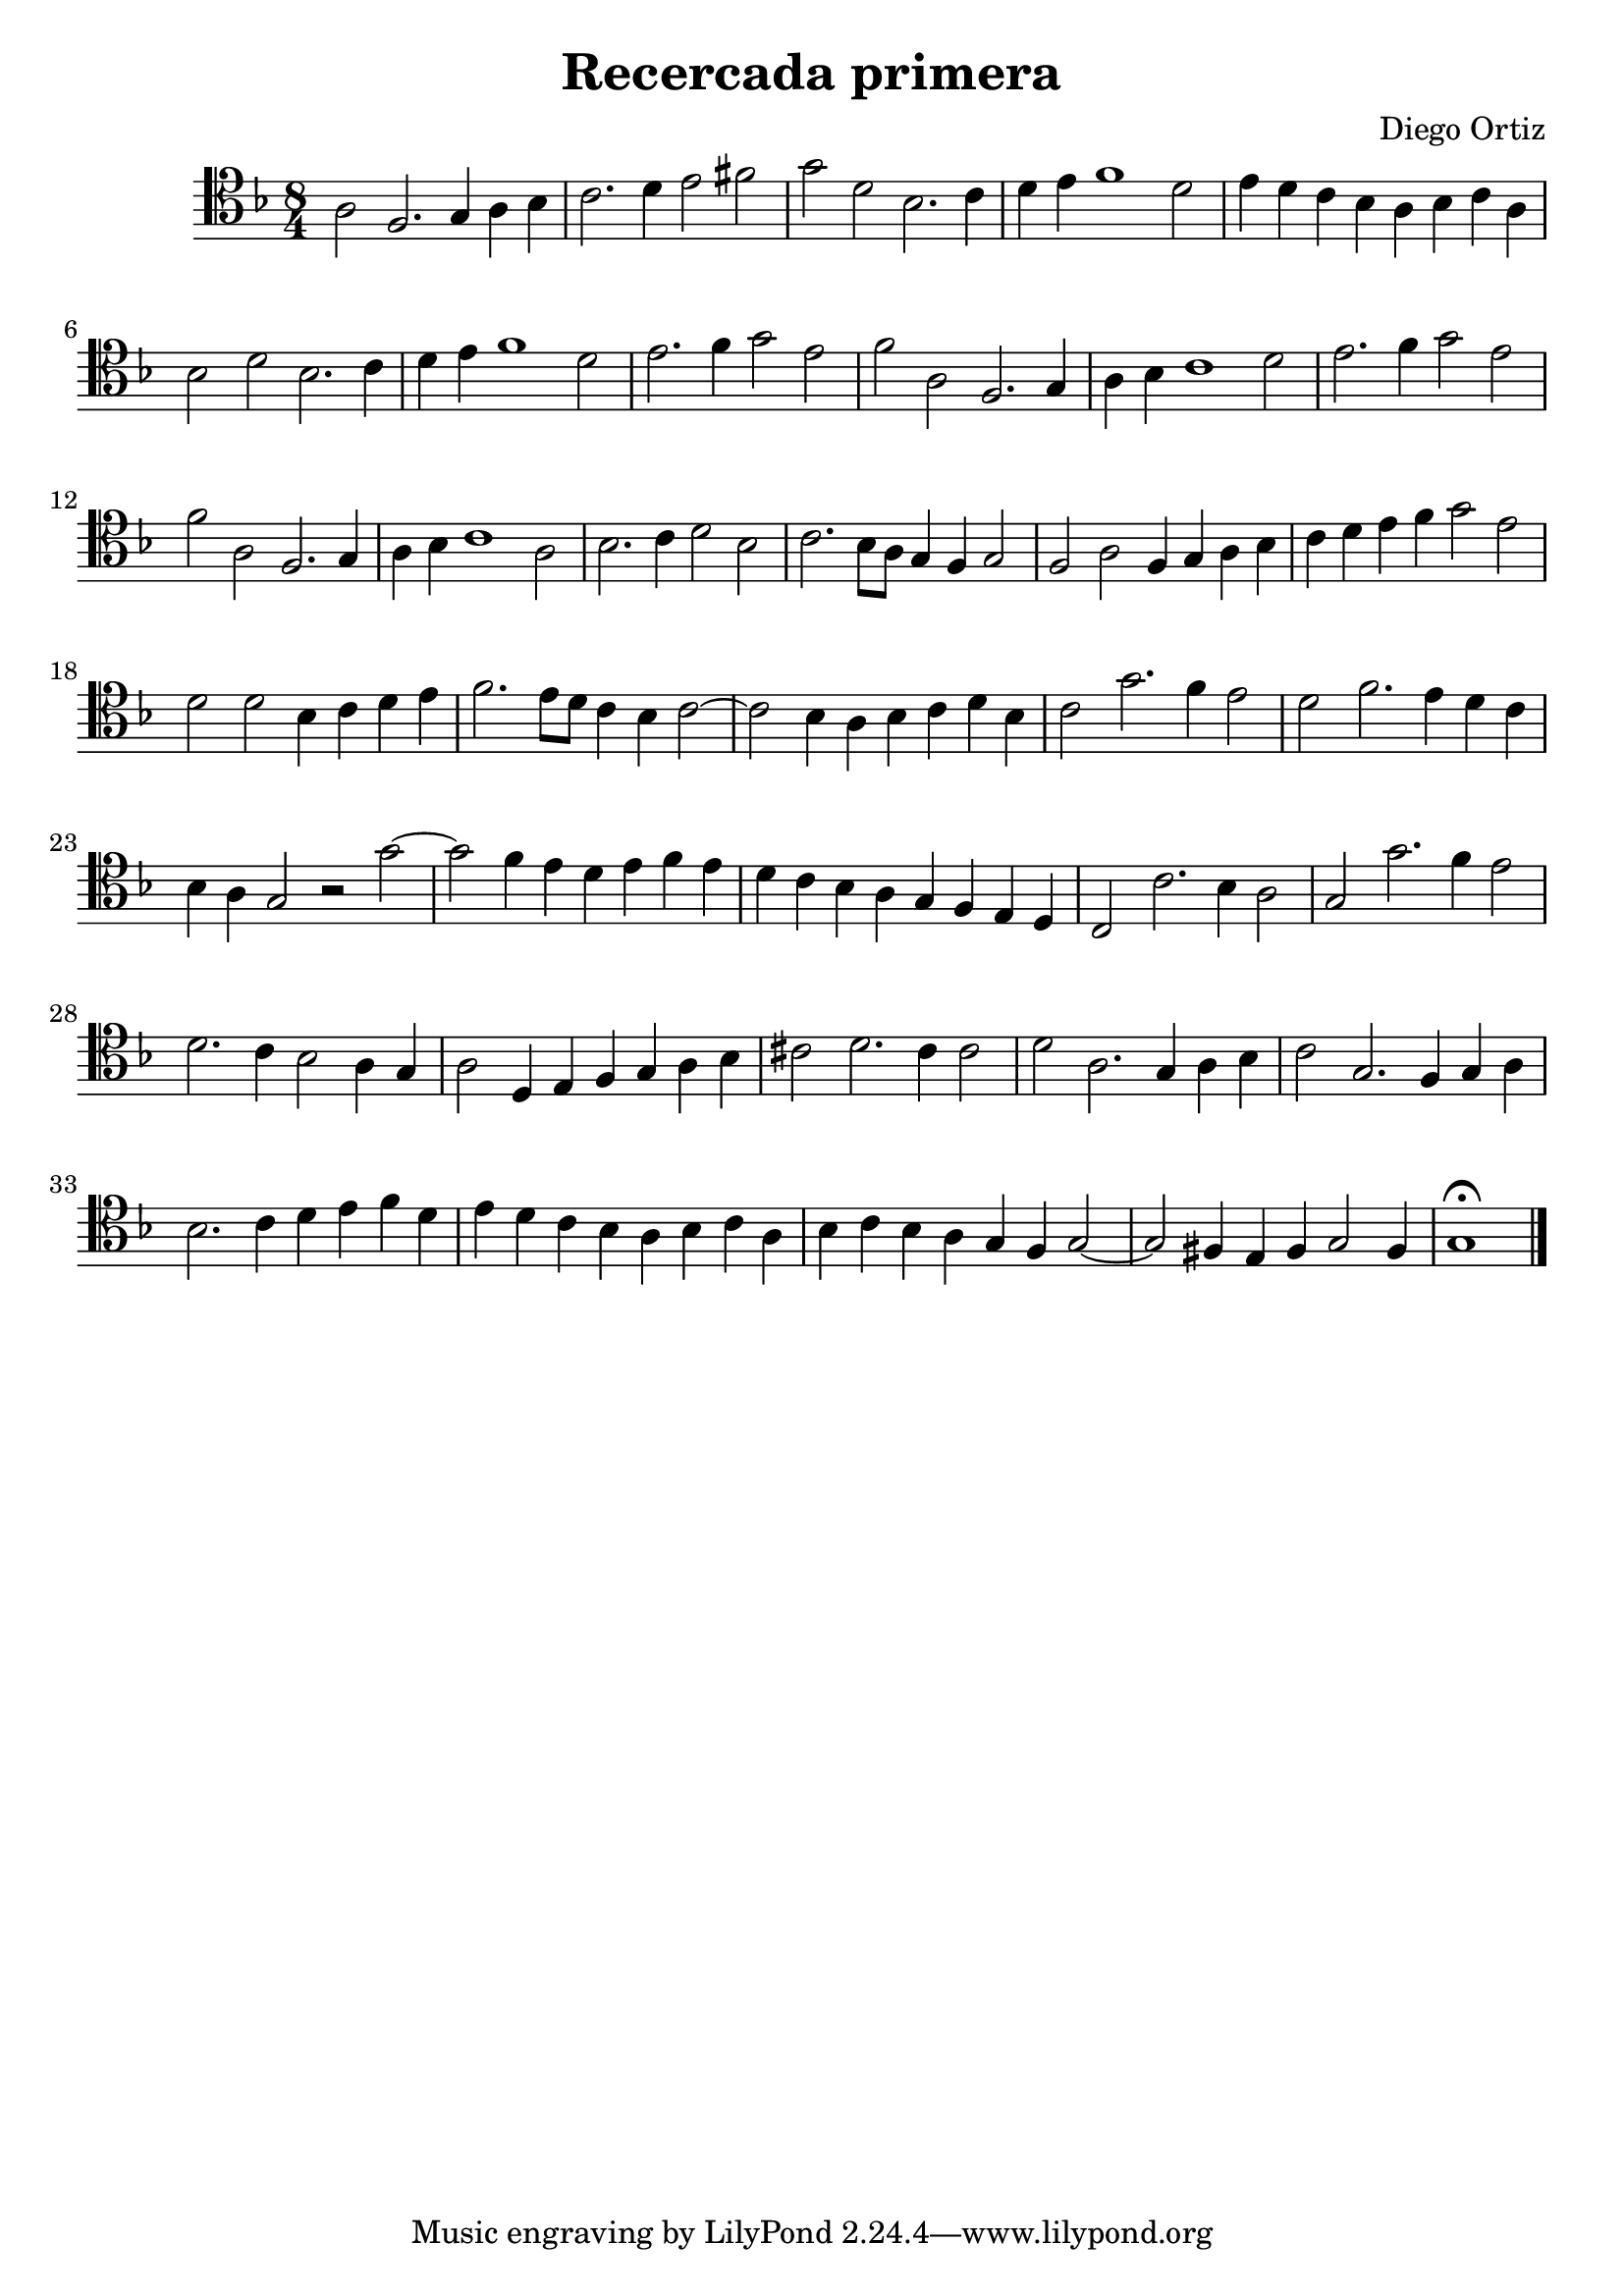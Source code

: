 % Recercada primera (Ortiz)

#(set-global-staff-size 21)

\version "2.18.2"
\header {
  title = "Recercada primera"
  composer = "Diego Ortiz"
}

\score {
  \new Staff {
   \language "italiano"
   \override Hairpin.to-barline = ##f
   \time 8/4
   \clef tenor
   \key re \minor
      la2 fa2. sol4 la4 sib4 | do'2. re'4 mi'2 fad'2 | sol'2 re'2 sib2. do'4
       | re'4 mi'4 fa'1 re'2 | mi'4 re'4 do'4 sib4 la4 sib4 do'4 la4
      | sib2 re'2 sib2. do'4 | re'4 mi'4 fa'1 re'2
      | mi'2. fa'4 sol'2 mi'2
      | fa'2 la2 fa2. sol4
      | la4 sib4 do'1 re'2 | mi'2. fa'4 sol'2 mi'2 | fa'2 la2 fa2. sol4
      | la4 sib4 do'1 la2 | sib2. do'4 re'2 sib2 | do'2. sib8 la8 sol4 fa4 sol2

      | fa2 la2 fa4 sol4 la4 sib4 | do'4 re'4 mi'4 fa'4 sol'2 mi'2

      | re'2 re'2 sib4 do'4 re'4 mi'4
      | fa'2. mi'8 re'8 do'4 sib4 do'2~| do'2 sib4 la4 sib4 do'4 re'4 sib4
      | do'2 sol'2. fa'4 mi'2 | re'2 fa'2. mi'4 re'4 do'4

      | sib4 la4 sol2 r2 sol'2~|sol'2 fa'4 mi'4 re'4 mi'4 fa'4 mi'4


      | re'4 do'4 sib4 la4 sol4 fa4 mi4 re4
      | do2 do'2. sib4 la2 | sol2 sol'2. fa'4 mi'2 | re'2. do'4 sib2 la4 sol4
      | la2 re4 mi4 fa4 sol4 la4 sib4 | dod'2 re'2. dod'4 dod'2

      | re'2 la2. sol4 la4 sib4 | do'2  sol2. fa4 sol4 la4
      | sib2. do'4 re'4 mi'4 fa'4 re'4

      | mi'4 re'4 do'4 sib4 la4 sib4 do'4 la4
      | sib4 do'4 sib4 la4 sol4 fa4 sol2~| sol2 fad4 mi4 fad4 sol2 fad4
      | sol1\fermata
      \bar "|."
  }
}


